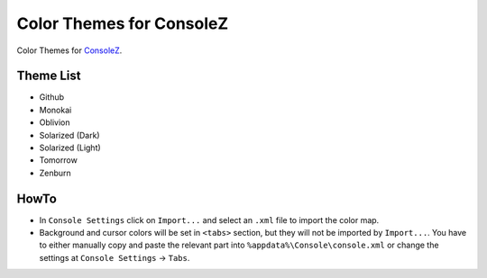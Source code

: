 ===========================
 Color Themes for ConsoleZ
===========================

Color Themes for `ConsoleZ <https://github.com/cbucher/console>`_.

Theme List
==========

* Github
* Monokai
* Oblivion
* Solarized (Dark)
* Solarized (Light)
* Tomorrow
* Zenburn

HowTo
=====

* In ``Console Settings`` click on ``Import...`` and select an ``.xml`` file to
  import the color map. 

* Background and cursor colors will be set in ``<tabs>`` section, but they
  will not be imported by ``Import...``. You have to either manually copy and
  paste the relevant part into ``%appdata%\Console\console.xml`` or change the
  settings at ``Console Settings`` -> ``Tabs``.

